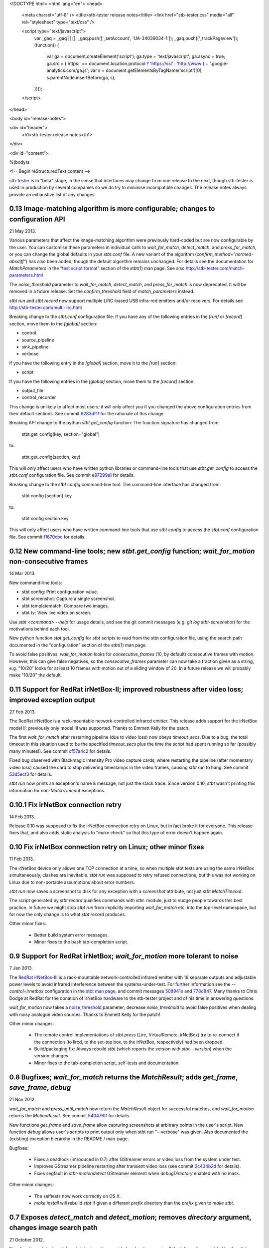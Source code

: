 <!DOCTYPE html>
<html lang="en">
<head>
  <meta charset="utf-8" />
  <title>stb-tester release notes</title>
  <link href="stb-tester.css" media="all" rel="stylesheet" type="text/css" />

  <script type="text/javascript">
    var _gaq = _gaq || [];
    _gaq.push(['_setAccount', 'UA-34036034-1']);
    _gaq.push(['_trackPageview']);
    (function() {
      var ga = document.createElement('script'); ga.type = 'text/javascript'; ga.async = true;
      ga.src = ('https:' == document.location.protocol ? 'https://ssl' : 'http://www') + '.google-analytics.com/ga.js';
      var s = document.getElementsByTagName('script')[0]; s.parentNode.insertBefore(ga, s);
    })();
  </script>

</head>

<body id="release-notes">

<div id="header">
  <h1>stb-tester release notes</h1>
</div>

<div id="content">

%(body)s

<!-- Begin reStructuredText content -->

..
  `cd stb-tester && git tag -l` to list the tags;
  `git show $tag` to see the date and the annotated tag message.

`stb-tester <http://stb-tester.com>`_ is in "beta" stage, in the sense that
interfaces may change from one release to the next, though stb-tester *is* used
in production by several companies so we do try to minimise incompatible
changes. The release notes always provide an exhaustive list of any changes.


0.13 Image-matching algorithm is more configurable; changes to configuration API
--------------------------------------------------------------------------------

21 May 2013.

Various parameters that affect the image-matching algorithm were
previously hard-coded but are now configurable by the user. You can
customise these parameters in individual calls to `wait_for_match`,
`detect_match`, and `press_for_match`, or you can change the global
defaults in your `stbt.conf` file. A new variant of the algorithm
(`confirm_method="normed-absdiff"`) has also been added, though the
default algorithm remains unchanged. For details see the documentation
for `MatchParameters` in the
`"test script format" <http://stb-tester.com/stbt.html#test-script-format>`_
section of the stbt(1)
man page. See also http://stb-tester.com/match-parameters.html

The `noise_threshold` parameter to `wait_for_match`, `detect_match`, and
`press_for_match` is now deprecated. It will be removed in a future
release. Set the `confirm_threshold` field of `match_parameters`
instead.

`stbt run` and `stbt record` now support multiple LIRC-based USB
infra-red emitters and/or receivers. For details see
http://stb-tester.com/multi-lirc.html

Breaking change to the `stbt.conf` configuration file: If you have any
of the following entries in the `[run]` or `[record]` section, move them
to the `[global]` section:

- control
- source_pipeline
- sink_pipeline
- verbose

If you have the following entry in the `[global]` section, move it to
the `[run]` section:

- script

If you have the following entries in the `[global]` section, move them
to the `[record]` section:

- output_file
- control_recorder

This change is unlikely to affect most users; it will only affect you if
you changed the above configuration entries from their default sections.
See commit `9283df1f <https://github.com/drothlis/stb-tester/commit/9283df1f>`_
for the rationale of this change.

Breaking API change to the python `stbt.get_config` function: The
function signature has changed from:

    stbt.get_config(key, section="global")

to:

    stbt.get_config(section, key)

This will only affect users who have written python libraries or
command-line tools that use `stbt.get_config` to access the `stbt.conf`
configuration file. See commit
`e87299a1 <https://github.com/drothlis/stb-tester/commit/e87299a1>`_ for
details.

Breaking change to the `stbt config` command-line tool: The command-line
interface has changed from:

    stbt config [section] key

to:

    stbt config section.key

This will only affect users who have written command-line tools that use
`stbt config` to access the `stbt.conf` configuration file. See commit
`f1670cbc <https://github.com/drothlis/stb-tester/commit/f1670cbc>`_ for
details.


0.12 New command-line tools; new `stbt.get_config` function; `wait_for_motion` non-consecutive frames
-----------------------------------------------------------------------------------------------------

14 Mar 2013.

New command-line tools:

* stbt config: Print configuration value.
* stbt screenshot: Capture a single screenshot.
* stbt templatematch: Compare two images.
* stbt tv: View live video on screen.

Use `stbt <command> --help` for usage details, and see the git commit
messages (e.g. `git log stbt-screenshot`) for the motivations behind
each tool.

New python function `stbt.get_config` for stbt scripts to read from the
stbt configuration file, using the search path documented in the
"configuration" section of the stbt(1) man page.

To avoid false positives, `wait_for_motion` looks for
`consecutive_frames` (10, by default) consecutive frames with motion.
However, this can give false negatives, so the `consecutive_frames`
parameter can now take a fraction given as a string, e.g. "10/20" looks
for at least 10 frames with motion out of a sliding window of 20.
In a future release we will probably make "10/20" the default.


0.11 Support for RedRat irNetBox-II; improved robustness after video loss; improved exception output
----------------------------------------------------------------------------------------------------

27 Feb 2013.

The RedRat irNetBox is a rack-mountable network-controlled infrared
emitter. This release adds support for the irNetBox model II; previously
only model III was supported. Thanks to Emmett Kelly for the patch.

The first `wait_for_match` after restarting pipeline (due to video loss)
now obeys `timeout_secs`. Due to a bug, the total timeout in this
situation used to be the specified `timeout_secs` plus the time the
script had spent running so far (possibly many minutes!). See commit
`cf57a4c2 <https://github.com/drothlis/stb-tester/commit/cf57a4c2>`_ for
details.

Fixed bug observed with Blackmagic Intensity Pro video capture cards,
where restarting the pipeline (after momentary video loss) caused the
card to stop delivering timestamps in the video frames, causing `stbt
run` to hang. See commit
`53d5ecf3 <https://github.com/drothlis/stb-tester/commit/53d5ecf3>`_
for details.

`stbt run` now prints an exception's name & message, not just the stack
trace. Since version 0.10, `stbt` wasn't printing this information for
non-`MatchTimeout` exceptions.


0.10.1 Fix irNetBox connection retry
------------------------------------

14 Feb 2013.

Release 0.10 was supposed to fix the irNetBox connection retry on Linux,
but in fact broke it for everyone. This release fixes that, and also
adds static analysis to "make check" so that this type of error doesn't
happen again.


0.10 Fix irNetBox connection retry on Linux; other minor fixes
--------------------------------------------------------------

11 Feb 2013.

The irNetBox device only allows one TCP connection at a time, so when
multiple stbt tests are using the same irNetBox simultaneously, clashes
are inevitable. `stbt run` was supposed to retry refused connections,
but this was not working on Linux due to non-portable assumptions about
error numbers.

`stbt run` now saves a screenshot to disk for any exception with a
`screenshot` attribute, not just `stbt.MatchTimeout`.

The script generated by `stbt record` qualifies commands with `stbt.`
module, just to nudge people towards this best practice. In future we
might stop `stbt run` from implicitly importing `wait_for_match` etc.
into the top-level namespace, but for now the only change is to what
`stbt record` produces.

Other minor fixes:

 * Better build system error messages.
 * Minor fixes to the bash tab-completion script.


0.9 Support for RedRat irNetBox; `wait_for_motion` more tolerant to noise
-------------------------------------------------------------------------

7 Jan 2013.

The `RedRat irNetBox-III <http://www.redrat.co.uk/products/irnetbox.html>`_ is
a rack-mountable network-controlled infrared emitter with 16 separate outputs
and adjustable power levels to avoid infrared interference between the
systems-under-test. For further information see the `--control=irnetbox`
configuration in the
`stbt man page <http://stb-tester.com/stbt.html#global-options>`_,
and commit messages
`508941e <https://github.com/drothlis/stb-tester/commit/508941e>`_ and
`778d847 <https://github.com/drothlis/stb-tester/commit/778d847>`_.
Many thanks to Chris Dodge at RedRat for the donation of irNetBox hardware to
the stb-tester project and of his time in answering questions.

`wait_for_motion` now takes a
`noise_threshold <http://stb-tester.com/stbt.html#wait_for_motion>`_ parameter;
decrease `noise_threshold` to avoid false positives when dealing with noisy
analogue video sources.
Thanks to Emmett Kelly for the patch!

Other minor changes:

 * The remote control implementations of `stbt.press` (Lirc,
   VirtualRemote, irNetBox) try to re-connect if the connection (to
   lircd, to the set-top box, to the irNetBox, respectively) had been
   dropped.

 * Build/packaging fix: Always rebuild `stbt` (which reports the version
   with `stbt --version`) when the version changes.

 * Minor fixes to the tab-completion script, self-tests and
   documentation.


0.8 Bugfixes; `wait_for_match` returns the `MatchResult`; adds `get_frame`, `save_frame`, `debug`
-------------------------------------------------------------------------------------------------

21 Nov 2012.

`wait_for_match` and `press_until_match` now return the `MatchResult` object
for successful matches, and `wait_for_motion` returns the `MotionResult`. See
commit `540476ff <https://github.com/drothlis/stb-tester/commit/540476ff>`_ for
details.

New functions `get_frame` and `save_frame` allow capturing screenshots
at arbitrary points in the user's script. New function `debug` allows
user's scripts to print output only when stbt run "--verbose" was given.
Also documented the (existing) exception hierarchy in the README /
man-page.

Bugfixes:

 * Fixes a deadlock (introduced in 0.7) after GStreamer errors or video
   loss from the system under test.
 * Improves GStreamer pipeline restarting after transient video loss (see
   commit `2c434b2d
   <https://github.com/drothlis/stb-tester/commit/2c434b2d>`_ for details).
 * Fixes segfault in `stbt-motiondetect` GStreamer element when
   `debugDirectory` enabled with no mask.

Other minor changes:

 * The selftests now work correctly on OS X.
 * `make install` will rebuild `stbt` if given a different `prefix`
   directory than the `prefix` given to `make stbt`.


0.7 Exposes `detect_match` and `detect_motion`; removes `directory` argument, changes image search path
-------------------------------------------------------------------------------------------------------

21 October 2012.

New functions `detect_match` and `detect_motion` provide low-level
access to all the information provided by the `stbt-templatematch` and
`stbt-motiondetect` GStreamer elements for each frame of video processed.
To keep your test scripts readable, I recommend against using
`detect_match` and `detect_motion` directly; they are intended for you
to write helper functions that you can then use in your scripts. For an
example see `wait_for_match` and `wait_for_motion` in stbt.py: They are
now implemented in terms of `detect_match` and `detect_motion`.

`wait_for_match`, `press_until_match` and `wait_for_motion` no longer
accept the optional `directory` argument. In most cases the correct
upgrade path is simply to not give the `directory` argument from your
scripts. These functions (plus `detect_match` and `detect_motion`) now
search for specified template or mask images by looking in their
caller's directory, then their caller's caller's directory, etc.
(instead of looking only in their immediate caller's directory, or the
directory specified as an argument). This allows you to write helper
functions that take an image filename and then call `wait_for_match`.
See commit message
`4e5cd23c <https://github.com/drothlis/stb-tester/commit/4e5cd23c>`_
for details.

Bugfixes and minor changes:

 * `stbt run` no longer requires an X-Windows display (unless you're
   using an X-Windows sink in your pipeline).
 * wait_for_motion and detect_motion visualisation: Detected motion is
   highlighted in red in the output video, and masked-out portions of
   the frame are darkened.
 * Additional wait_for_motion logging with `stbt run -vv`.
 * wait_for_motion fails immediately if a mask is given but not found
   on the filesystem.
 * Send an end-of-stream event in the pipeline teardown; this avoids
   corrupted videos when using a source or sink pipeline that records
   video to disk.
 * Reset wait_for_match after it fails. (If the user's script caught the
   MatchTimeout exception and continued, the stbt-templatematch element
   used to remain active, consuming CPU and showing the search rectangle
   on the output video.) Same fix for wait_for_motion, detect_motion,
   etc.
 * `stbt record` now accepts `-v` (or `--verbose`) command-line option
   (`stbt run` already did).
 * `stbt run` throws exceptions for all error conditions (instead of
   exiting with `sys.exit(1)` in some cases).
 * `stbt run` exposes the following exceptions directly in the script's
   namespace (so the script can say `except MatchTimeout` instead of
   `import stbt; except stbt.MatchTimeout`): UITestError, UITestFailure,
   MatchTimeout, MotionTimeout, ConfigurationError.
 * All functions and classes exposed to user scripts are now fully
   documented in the man page.
 * Fixes to the self-tests: `test_record` wasn't reporting failures;
   `test_wait_for_match_nonexistent_{template,match}` were failing
   intermittently.
 * RPM spec file in extras/


0.6 Improves templatematch, adds `--verbose` flag, `certainty` renamed to `noise_threshold`
-------------------------------------------------------------------------------------------

5 September 2012.

The templatematch algorithm is more precise (see commit
`ee28b8e <https://github.com/drothlis/stb-tester/commit/ee28b8e>`_ for
details). Taking advantage of this, `wait_for_match` now waits by
default for only one match.

The optional parameter `certainty` of `wait_for_match` and
`press_until_match` has been removed. Since 0.4 it actually didn't have
any effect. It has been replaced with the parameter `noise_threshold`,
a floating-point value between 0 and 1 that defaults to 0.16. Increase
it to be more tolerant to noise (small differences between the desired
template and the source video frame).

Debug output is disabled by default; use `--verbose` or `-v` to enable.
Use `-v -v` (or `-vv`) to enable additional debug, including dumping of
intermediate images by the stbt-templatematch and stbt-motiondetect
GStreamer elements (this is extremely verbose, and isn't intended for
end users).

libgst-stb-tester.so's `stbt-templatematch` element can now be installed
alongside libgstopencv.so's `templatematch` element.

MatchTimeout is reported correctly if the GStreamer pipeline failed to
start due to a v4l2 error (even better would be to detect the v4l2 error
itself).

Limit the maximum attempts to restart the pipeline in case of underrun
(e.g. on loss of input video signal). Previously, `stbt run` attempted
to restart the pipeline infinitely.

Fix `make install` with Ubuntu's shell (dash).

Other non-user-visible and trivial changes since 0.5:

* stbt-templatematch bus message's parameter `result` is renamed to
  `match` and is now a boolean.
* `make check` returns the correct exit status for failing self-tests.
* The bash-completion script completes the `--help` flag.
* Fix "unknown property debugDirectory" warning from
  `stbt-templatematch` element.


0.5 `make install` installs stbt{-run,-record,.py} into $libexecdir
-------------------------------------------------------------------

14 August 2012.

The only difference from 0.4 is this change to install locations,
for the benefit of packagers.


0.4 Adds gstreamer plugin, improved templatematch, motion detection
-------------------------------------------------------------------

14 August 2012.

New "libgst-stb-tester.so" gstreamer plugin with stbt-templatematch
(copied from gst-plugins-bad and improved) and stbt-motiondetect
elements.

stbt scripts can use "wait_for_motion" to assert that video is playing.
"wait_for_motion" takes an optional "mask" parameter (a black-and-white
image where white pixels indicate the regions to check for motion).

The improved templatematch is more robust in the presence of noise, and
can detect small but significant changes against large template images.

Other changes since 0.3:

* Bash-completion script for stbt.
* stbt no longer reads configuration from $PWD/stbt.conf.
* extra/jenkins-stbt-run is a shell script that illustrates how to use
  Jenkins (a continuous-integration system with a web interface) to
  schedule stbt tests and report on their results. See commit message
  `d5e7983 <https://github.com/drothlis/stb-tester/commit/d5e7983>`_
  for instructions.


0.3 Fixes `stbt run` freezing on loss of input video.
-----------------------------------------------------

24 July 2012.

You will still see the blue screen when input video cuts out, but now
`stbt run` should recover after 5 - 10 seconds and continue running the
test script.

Other changes since 0.2:

* Fix VirtualRemote recorder.
* Clearer error messages on VirtualRemote failure to connect.
* Added `certainty` optional argument to `press_until_match`
  (`wait_for_match` already takes `certainty`).
* `man stbt` documents the optional arguments to `wait_for_match` and
  `press_until_match`.

0.2 Adds configurability, IR blaster support.
---------------------------------------------

6 July 2012.

Major changes since 0.1.1:

* The source & sink gstreamer pipelines, the input & output remote control,
  and the input & output script filename, are all configurable.
* Support for LIRC-based infrared emitter & receiver hardware.
* Handle gstreamer errors.
* Automated self-tests.

0.1.1 Initial internal release, with packaging fixes.
-----------------------------------------------------

21 June 2012.

The difference from 0.1 is that `make install` now works correctly from
a dist tarball.

0.1 Initial internal release.
-----------------------------

21 June 2012.

<!-- End reStructuredText content -->

</div>
</body>
</html>
